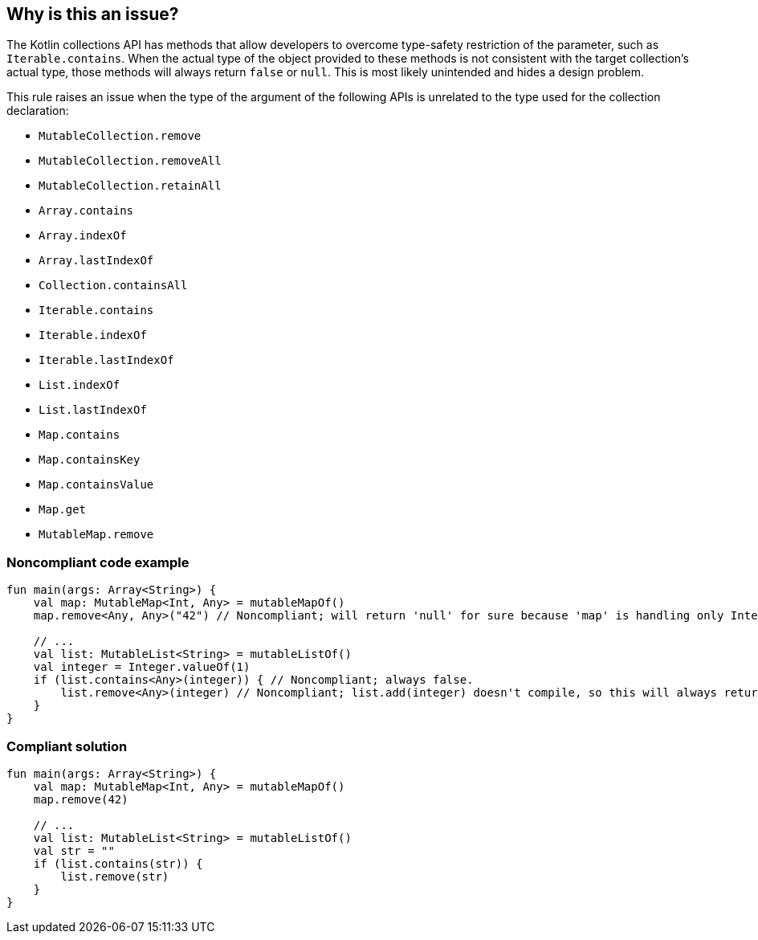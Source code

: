 == Why is this an issue?

The Kotlin collections API has methods that allow developers to overcome type-safety restriction of the parameter, such as `Iterable.contains`. When the actual type of the object provided to these methods is not consistent with the target collection's actual type, those methods will always return `false` or `null`. This is most likely unintended and hides a design problem.


This rule raises an issue when the type of the argument of the following APIs is unrelated to the type used for the collection declaration:

* `MutableCollection.remove`
* `MutableCollection.removeAll`
* `MutableCollection.retainAll`
* `Array.contains`
* `Array.indexOf`
* `Array.lastIndexOf`
* `Collection.containsAll`
* `Iterable.contains`
* `Iterable.indexOf`
* `Iterable.lastIndexOf`
* `List.indexOf`
* `List.lastIndexOf`
* `Map.contains`
* `Map.containsKey`
* `Map.containsValue`
* `Map.get`
* `MutableMap.remove`



=== Noncompliant code example

[source,kotlin]
----
fun main(args: Array<String>) {
    val map: MutableMap<Int, Any> = mutableMapOf()
    map.remove<Any, Any>("42") // Noncompliant; will return 'null' for sure because 'map' is handling only Integer keys

    // ...
    val list: MutableList<String> = mutableListOf()
    val integer = Integer.valueOf(1)
    if (list.contains<Any>(integer)) { // Noncompliant; always false.
        list.remove<Any>(integer) // Noncompliant; list.add(integer) doesn't compile, so this will always return 'false'
    }
}
----

=== Compliant solution

[source,kotlin]
----
fun main(args: Array<String>) {
    val map: MutableMap<Int, Any> = mutableMapOf()
    map.remove(42)

    // ...
    val list: MutableList<String> = mutableListOf()
    val str = ""
    if (list.contains(str)) {
        list.remove(str)
    }
}
----
